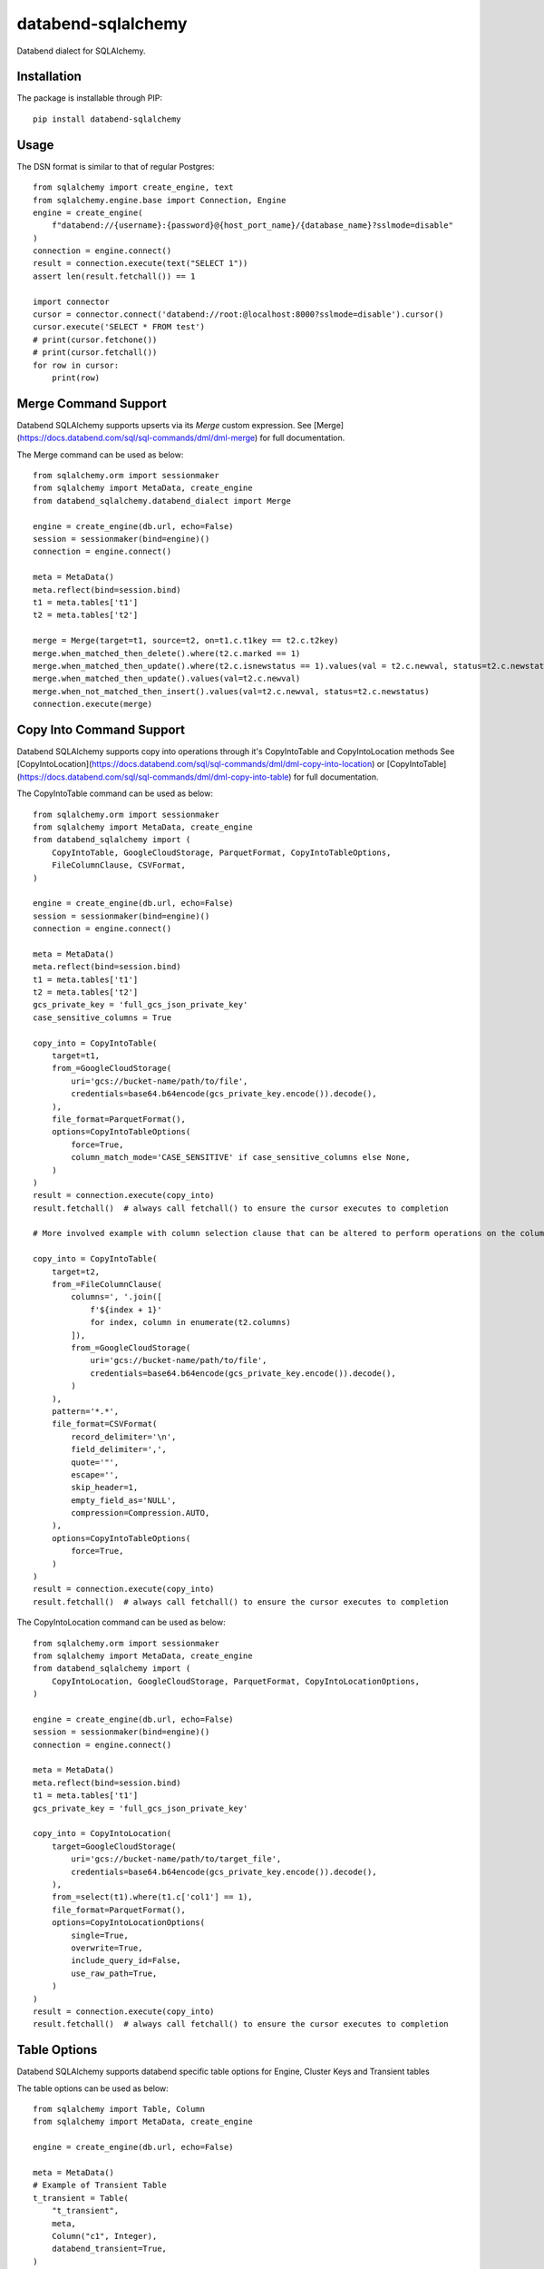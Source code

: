 databend-sqlalchemy
===================

Databend dialect for SQLAlchemy.

Installation
------------

The package is installable through PIP::

    pip install databend-sqlalchemy

Usage
-----

The DSN format is similar to that of regular Postgres::

        from sqlalchemy import create_engine, text
        from sqlalchemy.engine.base import Connection, Engine
        engine = create_engine(
            f"databend://{username}:{password}@{host_port_name}/{database_name}?sslmode=disable"
        )
        connection = engine.connect()
        result = connection.execute(text("SELECT 1"))
        assert len(result.fetchall()) == 1

        import connector
        cursor = connector.connect('databend://root:@localhost:8000?sslmode=disable').cursor()
        cursor.execute('SELECT * FROM test')
        # print(cursor.fetchone())
        # print(cursor.fetchall())
        for row in cursor:
            print(row)


Merge Command Support
---------------------

Databend SQLAlchemy supports upserts via its `Merge` custom expression.
See [Merge](https://docs.databend.com/sql/sql-commands/dml/dml-merge) for full documentation.

The Merge command can be used as below::

        from sqlalchemy.orm import sessionmaker
        from sqlalchemy import MetaData, create_engine
        from databend_sqlalchemy.databend_dialect import Merge

        engine = create_engine(db.url, echo=False)
        session = sessionmaker(bind=engine)()
        connection = engine.connect()

        meta = MetaData()
        meta.reflect(bind=session.bind)
        t1 = meta.tables['t1']
        t2 = meta.tables['t2']

        merge = Merge(target=t1, source=t2, on=t1.c.t1key == t2.c.t2key)
        merge.when_matched_then_delete().where(t2.c.marked == 1)
        merge.when_matched_then_update().where(t2.c.isnewstatus == 1).values(val = t2.c.newval, status=t2.c.newstatus)
        merge.when_matched_then_update().values(val=t2.c.newval)
        merge.when_not_matched_then_insert().values(val=t2.c.newval, status=t2.c.newstatus)
        connection.execute(merge)


Copy Into Command Support
---------------------

Databend SQLAlchemy supports copy into operations through it's CopyIntoTable and CopyIntoLocation methods
See [CopyIntoLocation](https://docs.databend.com/sql/sql-commands/dml/dml-copy-into-location) or [CopyIntoTable](https://docs.databend.com/sql/sql-commands/dml/dml-copy-into-table) for full documentation.

The CopyIntoTable command can be used as below::

        from sqlalchemy.orm import sessionmaker
        from sqlalchemy import MetaData, create_engine
        from databend_sqlalchemy import (
            CopyIntoTable, GoogleCloudStorage, ParquetFormat, CopyIntoTableOptions,
            FileColumnClause, CSVFormat,
        )

        engine = create_engine(db.url, echo=False)
        session = sessionmaker(bind=engine)()
        connection = engine.connect()

        meta = MetaData()
        meta.reflect(bind=session.bind)
        t1 = meta.tables['t1']
        t2 = meta.tables['t2']
        gcs_private_key = 'full_gcs_json_private_key'
        case_sensitive_columns = True

        copy_into = CopyIntoTable(
            target=t1,
            from_=GoogleCloudStorage(
                uri='gcs://bucket-name/path/to/file',
                credentials=base64.b64encode(gcs_private_key.encode()).decode(),
            ),
            file_format=ParquetFormat(),
            options=CopyIntoTableOptions(
                force=True,
                column_match_mode='CASE_SENSITIVE' if case_sensitive_columns else None,
            )
        )
        result = connection.execute(copy_into)
        result.fetchall()  # always call fetchall() to ensure the cursor executes to completion

        # More involved example with column selection clause that can be altered to perform operations on the columns during import.

        copy_into = CopyIntoTable(
            target=t2,
            from_=FileColumnClause(
                columns=', '.join([
                    f'${index + 1}'
                    for index, column in enumerate(t2.columns)
                ]),
                from_=GoogleCloudStorage(
                    uri='gcs://bucket-name/path/to/file',
                    credentials=base64.b64encode(gcs_private_key.encode()).decode(),
                )
            ),
            pattern='*.*',
            file_format=CSVFormat(
                record_delimiter='\n',
                field_delimiter=',',
                quote='"',
                escape='',
                skip_header=1,
                empty_field_as='NULL',
                compression=Compression.AUTO,
            ),
            options=CopyIntoTableOptions(
                force=True,
            )
        )
        result = connection.execute(copy_into)
        result.fetchall()  # always call fetchall() to ensure the cursor executes to completion

The CopyIntoLocation command can be used as below::

        from sqlalchemy.orm import sessionmaker
        from sqlalchemy import MetaData, create_engine
        from databend_sqlalchemy import (
            CopyIntoLocation, GoogleCloudStorage, ParquetFormat, CopyIntoLocationOptions,
        )

        engine = create_engine(db.url, echo=False)
        session = sessionmaker(bind=engine)()
        connection = engine.connect()

        meta = MetaData()
        meta.reflect(bind=session.bind)
        t1 = meta.tables['t1']
        gcs_private_key = 'full_gcs_json_private_key'

        copy_into = CopyIntoLocation(
            target=GoogleCloudStorage(
                uri='gcs://bucket-name/path/to/target_file',
                credentials=base64.b64encode(gcs_private_key.encode()).decode(),
            ),
            from_=select(t1).where(t1.c['col1'] == 1),
            file_format=ParquetFormat(),
            options=CopyIntoLocationOptions(
                single=True,
                overwrite=True,
                include_query_id=False,
                use_raw_path=True,
            )
        )
        result = connection.execute(copy_into)
        result.fetchall()  # always call fetchall() to ensure the cursor executes to completion

Table Options
---------------------

Databend SQLAlchemy supports databend specific table options for Engine, Cluster Keys and Transient tables

The table options can be used as below::

        from sqlalchemy import Table, Column
        from sqlalchemy import MetaData, create_engine

        engine = create_engine(db.url, echo=False)

        meta = MetaData()
        # Example of Transient Table
        t_transient = Table(
            "t_transient",
            meta,
            Column("c1", Integer),
            databend_transient=True,
        )

        # Example of Engine
        t_engine = Table(
            "t_engine",
            meta,
            Column("c1", Integer),
            databend_engine='Memory',
        )

        # Examples of Table with Cluster Keys
        t_cluster_1 = Table(
            "t_cluster_1",
            meta,
            Column("c1", Integer),
            databend_cluster_by=[c1],
        )
        #
        c = Column("id", Integer)
        c2 = Column("Name", String)
        t_cluster_2 = Table(
            't_cluster_2',
            meta,
            c,
            c2,
            databend_cluster_by=[cast(c, String), c2],
        )

        meta.create_all(engine)



Compatibility
---------------

- If databend version >= v0.9.0 or later, you need to use databend-sqlalchemy version >= v0.1.0.
- The databend-sqlalchemy use [databend-py](https://github.com/datafuselabs/databend-py) as internal driver when version < v0.4.0, but when version >= v0.4.0 it use [databend driver python binding](https://github.com/datafuselabs/bendsql/blob/main/bindings/python/README.md) as internal driver. The only difference between the two is that the connection parameters provided in the DSN are different. When using the corresponding version, you should refer to the connection parameters provided by the corresponding Driver.



